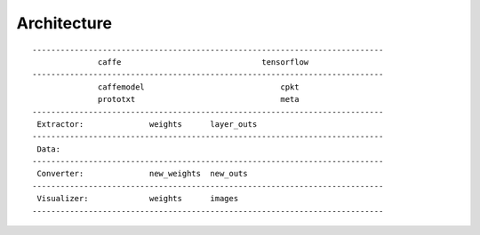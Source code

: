 ##############################################################################
Architecture
##############################################################################

::

    ---------------------------------------------------------------------------
                  caffe                              tensorflow
    ---------------------------------------------------------------------------
                  caffemodel                             cpkt
                  prototxt                               meta
    ---------------------------------------------------------------------------
     Extractor:              weights      layer_outs
    ---------------------------------------------------------------------------
     Data:
    ---------------------------------------------------------------------------
     Converter:              new_weights  new_outs
    ---------------------------------------------------------------------------
     Visualizer:             weights      images
    ---------------------------------------------------------------------------

